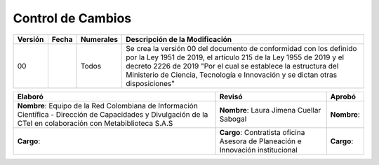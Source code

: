 .. _controlcambios:

Control de Cambios
==================



+-----------+--------------+-------------+---------------------------------------------------------------------------------------------------------------------------------------------------------------------------------------------------------------------------------------------------------------------------------------------+
| Versión   | Fecha        | Numerales   | Descripción de la Modificación                                                                                                                                                                                                                                                              |
+===========+==============+=============+=============================================================================================================================================================================================================================================================================================+
| 00        |              | Todos       | Se crea la versión 00 del documento de conformidad con los definido por la Ley 1951 de 2019, el artículo 215 de la Ley 1955 de 2019 y el decreto 2226 de 2019 "Por el cual se establece la estructura del Ministerio de Ciencia, Tecnología e Innovación y se dictan otras disposiciones"   |
+-----------+--------------+-------------+---------------------------------------------------------------------------------------------------------------------------------------------------------------------------------------------------------------------------------------------------------------------------------------------+

+-------------------------------------------------------------------------+-----------------------------------------------------------------------------------+----------------------------------------------------------------+
| Elaboró                                                                 | Revisó                                                                            | Aprobó                                                         |
+=========================================================================+===================================================================================+================================================================+
| **Nombre**: Equipo de la Red Colombiana de Información Científica -     |                                                                                   |                                                                |
| Dirección de Capacidades y Divulgación de la CTeI                       |                                                                                   |                                                                |
| en colaboración con Metabiblioteca S.A.S                                | **Nombre**: Laura Jimena Cuellar Sabogal                                          | **Nombre**:                                                    |
+-------------------------------------------------------------------------+-----------------------------------------------------------------------------------+----------------------------------------------------------------+
| **Cargo**:                                                              | **Cargo**: Contratista oficina Asesora de Planeación e Innovación institucional   | **Cargo**:                                                     |
+-------------------------------------------------------------------------+-----------------------------------------------------------------------------------+----------------------------------------------------------------+




